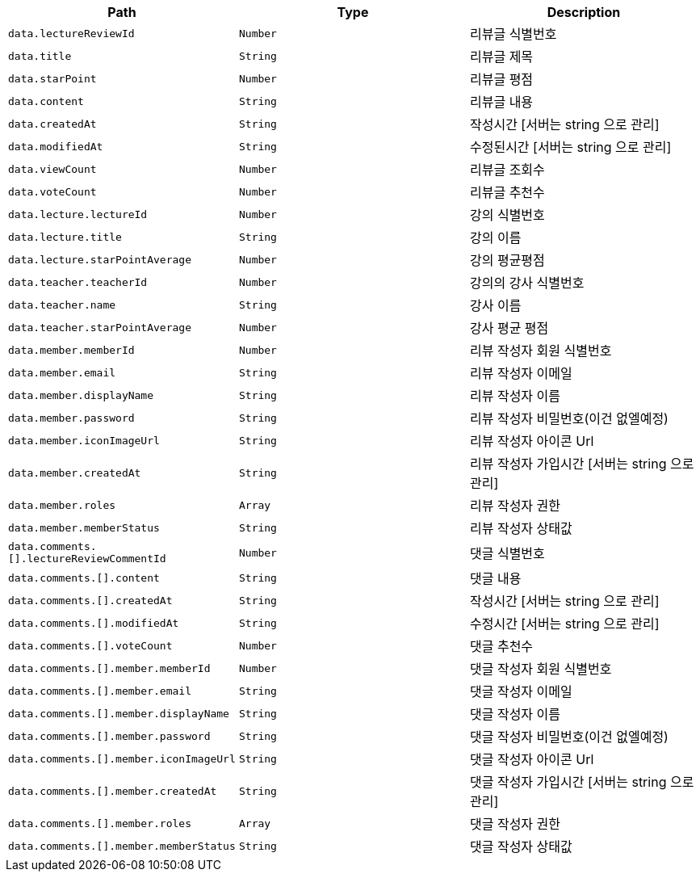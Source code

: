 |===
|Path|Type|Description

|`+data.lectureReviewId+`
|`+Number+`
|리뷰글 식별번호

|`+data.title+`
|`+String+`
|리뷰글 제목

|`+data.starPoint+`
|`+Number+`
|리뷰글 평점

|`+data.content+`
|`+String+`
|리뷰글 내용

|`+data.createdAt+`
|`+String+`
|작성시간 [서버는 string 으로 관리]

|`+data.modifiedAt+`
|`+String+`
|수정된시간 [서버는 string 으로 관리]

|`+data.viewCount+`
|`+Number+`
|리뷰글 조회수

|`+data.voteCount+`
|`+Number+`
|리뷰글 추천수

|`+data.lecture.lectureId+`
|`+Number+`
|강의 식별번호

|`+data.lecture.title+`
|`+String+`
|강의 이름

|`+data.lecture.starPointAverage+`
|`+Number+`
|강의 평균평점

|`+data.teacher.teacherId+`
|`+Number+`
|강의의 강사 식별번호

|`+data.teacher.name+`
|`+String+`
|강사 이름

|`+data.teacher.starPointAverage+`
|`+Number+`
|강사 평균 평점

|`+data.member.memberId+`
|`+Number+`
|리뷰 작성자 회원 식별번호

|`+data.member.email+`
|`+String+`
|리뷰 작성자 이메일

|`+data.member.displayName+`
|`+String+`
|리뷰 작성자 이름

|`+data.member.password+`
|`+String+`
|리뷰 작성자 비밀번호(이건 없엘예정)

|`+data.member.iconImageUrl+`
|`+String+`
|리뷰 작성자 아이콘 Url

|`+data.member.createdAt+`
|`+String+`
|리뷰 작성자 가입시간 [서버는 string 으로 관리]

|`+data.member.roles+`
|`+Array+`
|리뷰 작성자 권한

|`+data.member.memberStatus+`
|`+String+`
|리뷰 작성자 상태값

|`+data.comments.[].lectureReviewCommentId+`
|`+Number+`
|댓글 식별번호

|`+data.comments.[].content+`
|`+String+`
|댓글 내용

|`+data.comments.[].createdAt+`
|`+String+`
|작성시간 [서버는 string 으로 관리]

|`+data.comments.[].modifiedAt+`
|`+String+`
|수정시간 [서버는 string 으로 관리]

|`+data.comments.[].voteCount+`
|`+Number+`
|댓글 추천수

|`+data.comments.[].member.memberId+`
|`+Number+`
|댓글 작성자 회원 식별번호

|`+data.comments.[].member.email+`
|`+String+`
|댓글 작성자 이메일

|`+data.comments.[].member.displayName+`
|`+String+`
|댓글 작성자 이름

|`+data.comments.[].member.password+`
|`+String+`
|댓글 작성자 비밀번호(이건 없엘예정)

|`+data.comments.[].member.iconImageUrl+`
|`+String+`
|댓글 작성자 아이콘 Url

|`+data.comments.[].member.createdAt+`
|`+String+`
|댓글 작성자 가입시간 [서버는 string 으로 관리]

|`+data.comments.[].member.roles+`
|`+Array+`
|댓글 작성자 권한

|`+data.comments.[].member.memberStatus+`
|`+String+`
|댓글 작성자 상태값

|===